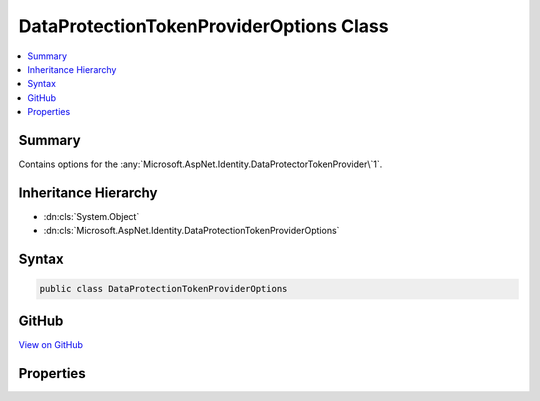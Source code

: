 

DataProtectionTokenProviderOptions Class
========================================



.. contents:: 
   :local:



Summary
-------

Contains options for the :any:`Microsoft.AspNet.Identity.DataProtectorTokenProvider\`1`\.





Inheritance Hierarchy
---------------------


* :dn:cls:`System.Object`
* :dn:cls:`Microsoft.AspNet.Identity.DataProtectionTokenProviderOptions`








Syntax
------

.. code-block:: csharp

   public class DataProtectionTokenProviderOptions





GitHub
------

`View on GitHub <https://github.com/aspnet/apidocs/blob/master/aspnet/identity/src/Microsoft.AspNet.Identity/DataProtectionTokenProviderOptions.cs>`_





.. dn:class:: Microsoft.AspNet.Identity.DataProtectionTokenProviderOptions

Properties
----------

.. dn:class:: Microsoft.AspNet.Identity.DataProtectionTokenProviderOptions
    :noindex:
    :hidden:

    
    .. dn:property:: Microsoft.AspNet.Identity.DataProtectionTokenProviderOptions.Name
    
        
    
        Gets or sets the name of the :any:`Microsoft.AspNet.Identity.DataProtectorTokenProvider\`1`\.
    
        
        :rtype: System.String
    
        
        .. code-block:: csharp
    
           public string Name { get; set; }
    
    .. dn:property:: Microsoft.AspNet.Identity.DataProtectionTokenProviderOptions.TokenLifespan
    
        
    
        Gets or sets the amount of time a generated token remains valid.
    
        
        :rtype: System.TimeSpan
    
        
        .. code-block:: csharp
    
           public TimeSpan TokenLifespan { get; set; }
    

